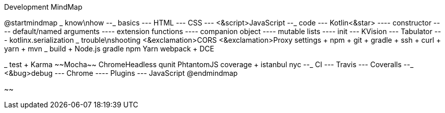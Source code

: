 .Development MindMap
[plantuml,file="dev-mindmap.png"]
--
@startmindmap
+_ know\nhow
--_ basics
--- HTML
--- CSS
--- <&script>JavaScript
--_ code
--- Kotlin<&star>
---- constructor
---- default/named arguments
---- extension functions
---- companion object
---- mutable lists
---- init
--- KVision
--- Tabulator
--- kotlinx.serialization
++_ trouble\nshooting
+++ <&exclamation>CORS
+++ <&exclamation>Proxy settings
++++ npm
++++ git
++++ gradle
++++ ssh
++++ curl
++++ yarn
++++ mvn
++_ build
+++ Node.js
+++ gradle
+++ npm
+++ Yarn
+++ webpack
+++ DCE

++_ test
+++ Karma
+++ ~~Mocha~~
+++ ChromeHeadless
+++ qunit
+++ PhtantomJS
+++ coverage
++++ istanbul
++++ nyc
--_ CI
--- Travis
--- Coveralls
--_ <&bug>debug
--- Chrome
---- Plugins
--- JavaScript
@endmindmap
--
~~

